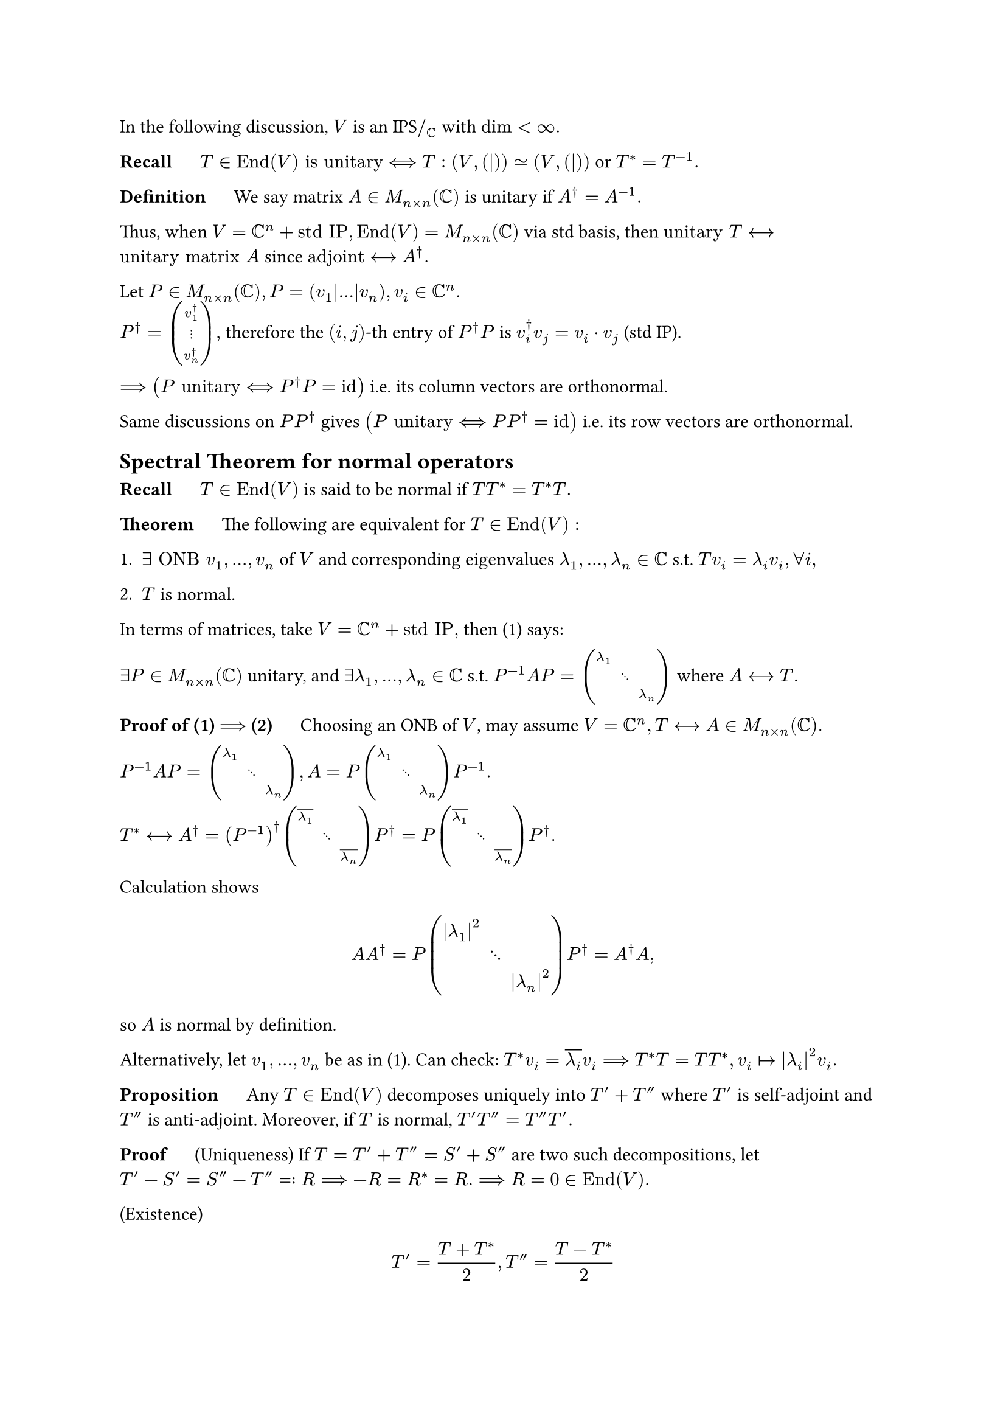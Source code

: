 In the following discussion, $V$ is an IPS$\/_CC$ with $dim < infinity.$

*Recall* $quad$ $T in "End"(V) "is unitary" <==> T:(V,(|)) tilde.eq (V,(|))$ or $T^*=T^(-1).$

*Definition* $quad$ We say matrix $A in M_(n times n)(CC)$ is unitary if $A^dagger=A^(-1).$

Thus, when $V=CC^n+"std IP", "End"(V)=M_(n times n)(CC)$ via std basis, then $"unitary" T <--> "unitary matrix" A$ since $"adjoint" <--> A^dagger.$

Let $P in M_(n times n)(CC), P=(v_1|dots|v_n), v_i in CC^n.$ \
$P^dagger = mat(v_1^dagger;dots.v;v_n^dagger),$ therefore the $(i,j)$-th entry of $P^dagger P$ is $v_i^dagger v_j = v_i dot v_j$ (std IP).

$==> (P "unitary" <==> P^dagger P = id)$ i.e. its column vectors are orthonormal.

Same discussions on $P P^dagger$ gives $(P "unitary" <==> P P^dagger=id)$ i.e. its row vectors are orthonormal.

== Spectral Theorem for normal operators

*Recall* $quad$ $T in "End"(V)$ is said to be normal if $T T^*=T^* T.$

*Theorem* $quad$ The following are equivalent for $T in "End"(V):$

+ $exists "ONB" v_1,dots,v_n$ of $V$ and corresponding eigenvalues $lambda_1,dots,lambda_n in CC$ s.t. $T v_i = lambda_i v_i, forall i,$

+ $T$ is normal.

In terms of matrices, take $V=CC^n + "std IP",$ then (1) says:

$exists P in M_(n times n)(CC)$ unitary, and $exists lambda_1,dots,lambda_n in CC$ s.t. $P^(-1)A P=mat(
	lambda_1,,;,dots.down,;,,lambda_n
)$ where $A <--> T.$

*Proof of (1) $==>$ (2)* $quad$ Choosing an ONB of $V$, may assume $V=CC^n, T <--> A in M_(n times n)(CC).$

$P^(-1)A P=mat(
	lambda_1,,;,dots.down,;,,lambda_n
), A = P mat(
	lambda_1,,;,dots.down,;,,lambda_n
) P^(-1).$

$T^* <--> A^dagger = (P^(-1))^dagger mat(
	overline(lambda_1),,;,dots.down,;,,overline(lambda_n)
)P^dagger = P mat(
	overline(lambda_1),,;,dots.down,;,,overline(lambda_n)
)P^dagger.$

Calculation shows
$ A A^dagger = P mat(
	abs(lambda_1)^2,,;,dots.down,;,,abs(lambda_n)^2
) P^dagger = A^dagger A, $
so $A$ is normal by definition.

Alternatively, let $v_1,dots,v_n$ be as in (1). Can check: $T^* v_i=overline(lambda_i)v_i==> T^*T=T T^*, v_i |-> abs(lambda_i)^2 v_i.$

*Proposition* $quad$ Any $T in "End"(V)$ decomposes uniquely into $T'+T''$ where $T'$ is self-adjoint and $T''$ is anti-adjoint. Moreover, if $T$ is normal, $T'T''=T''T'.$

*Proof* $quad$ (Uniqueness) If $T=T'+T''=S'+S''$ are two such decompositions, let \ $T'-S'=S''-T''=:R ==> -R = R^* = R. ==> R=0 in "End"(V).$

(Existence) $ T'=(T+T^*)/2, T''=(T-T^*)/2 $
is a valid decomposition. Here we prove the second statement for normal $T$ by using $T T^*=T^* T.$ #h(1fr)$square.stroked$

*Proposition* $quad$ Let $V_0 in V: "subspace"$ be $T$-invariant. Then $V_0^perp$ is $T^*$-invariant.

*Proof* $quad$ Let $v in V_0^perp.$ For all $v_0 in V_0, (T^* v|v_0)=(v|T v_0)=0.$ #h(1fr)$square.stroked$

*Proof of (2) $==>$ (1)* 

+ $T$ is self-adjoint. Claim: $exists v_1 in V, ||v_0||=1$ and $exists lambda_1 in RR$ s.t. $T v_1=lambda_1 v_1.$

 *Proof* $quad$ Take any eigenvalue $lambda_1 in CC, v_1 in V\\{0}, T v_1 = lambda_1 v_1.$

 $overline(lambda_1) = (T v_1|v_1) = (v_1|T^* v_1)=(v_1|T v_1)=lambda_1 ==> lambda_1 in RR.$

 Claim $==> V=underbracket(angle.l v_1 angle.r plus.circle angle.l v_1 angle.r^perp, "both" T"-invariant"), angle.l v_1 angle.r = CC v_1.$

 Now $T|_(angle.l v_1 angle.r^perp)$ is still self-adjoint, and $T|_(angle.l v_1 angle.r)=lambda_1 dot id$ is self-adjoint as well.

 Induction on $dim V=:n$ to get $"ONB" v_2,dots,v_n$ and corresponding real eigenvalues $lambda_2,dots,lambda_n in RR, T v_i = lambda_i v_i.$ Merge it with Claim to extend to $n=1.$ #h(1fr) $square.stroked$

+ $T$ is anti-adjoint. Merging (1) and (2) will solve the normal case.

 $("i"T)^*=-"i"T^*="i"T ==> exists "ONB" v_1,dots,v_n in V, lambda_1,dots,lambda_n in RR,$
 $ ("i"T)(v_i) = lambda_i v_i quad ==> quad  T v_i = (- lambda_i"i")v_i. $
 In fact: all $lambda_j in "i"RR.$

+ General normal $T.$

 $T=T'+T'', T'T''=T''T' ==>$ Simultaneous Orthonormal Diagonalization.

 Let $V=V_(mu_1) plus.circle dots plus.circle V_(mu_m)$ where $mu_1,dots,mu_m$ are distinct eigenvalues of $T',$ and $V_(mu_i) perp V_(mu_j)$ if $i!=j.$

 From $T'T''=T''T'$ we know all $V_(mu_i)$ is $T''$-invariant, $because forall v in V_(mu_i), T'(T'' v)= T''(T' v)=mu_i T'' v.$

 Also $(T''|_(V_(mu_i)))^* = -T''|_(V_(mu_i))$ since $T''$ is anti-adjoint. From (2) we know $V_(mu_i)$ has an ONB consisting of eigenvectors of $T''.$

 $==>$ Now we have an ONB of $V$, both $T', T''$ act by scalar on any element in ONB.

 $==>$ So is $T=T'+T''.$ #h(1fr) $square.stroked$

To sum up all previous conclusions:

$ T^*=T wide &<==> wide forall "eigenvalue" lambda in RR \
T^* = -T wide &<==> wide forall "eigenvalue" lambda in "i"RR \
T^* = T^(-1) wide &<==> wide forall "eigenvalue" abs(lambda)=1 $

In particular, $T^*=T^(-1) <==> overline(lambda)=lambda^(-1)<==>abs(lambda)=1.$

== Many facts for IPS$\/_RR$ carry over to IPS$\/_CC$

*Theorem* $quad$ Let $f:CC^n->RR$ be an Hermitian form corresponding to $A in M_(n times n)(CC), A^dagger=A.$ \
Then 
$ f "is positive definite" &<==> "all eigenvalues of" A "are" >0, \
f "is positive semi-definite" &<==> "all eigenvalues of" A "are" >=0. $

*Proof* $quad$ Spectral Theorem $==> exists "unitary" C$ s.t. $C^dagger A C=mat(
	lambda_1,,;,dots.down,;,,lambda_n
), lambda_i in RR.$

$==> f tilde.eq limits(sum)_(i=1)^n lambda_i abs(x_i)^2$ as Hermitian forms on $CC.$ Rescale $x_i$ to reduce coefficients to ${plus.minus 1}.$ #h(1fr) $square.stroked$

Let $T in "End"(V), T^*=T.$ Then $(v_1,v_2)|->(T v_1|v_2)=(v_1|T v_2)=overline((T v_2|v_1))$ is Hermitian. We say $T$ is positive definite etc. if this Hermitian form is. Note that this implies that whenever we say $T$ is positive definite, etc., *we assume $T$ is self-adjoint*.

Let $V,W$ be IPS$\/_CC$ and $T in "Hom"(V,W) ==> T^* T in "End"(V), T T^* in "End"(W)$ both positive semi-definite since $(T^* T v|v)=(T v|T v)>=0$ and the other case is similar. Here 
$ "Positive definite" <==> &"ker"T={0} quad("for" T^*T), \
&"ker"T^*={0} quad ("for" T T^*). $

In fact, $"ker"T^*=("im"T)^perp$ for all $T in "Hom"(V,W)$, \
$because T^* w=0 <==>forall v in V,(v|T^* w)=0<==>(T v|w)=0 <==> w in ("im"T)^perp.$ 

*Definition-Proposition* $quad$ If $T in "End"(V)$ is positive definite (resp. positive semi-definite), then $exists! S in "End"(V),$ positive definite (resp. positive semi-definite), and $S^2=T.$ Notation: $S=sqrt(T).$

*Proof* $quad$ Same as the real case using spectral theorem. #h(1fr) $square.stroked$

*Theorem (Polar Decomposition)* $quad$ Let $T in "End"(V)$ invertible. Then $exists!$ pair of operators $R,U in "End"(V)$ s.t. $T=R U,$ where $R$ is positive definite and $U$ is unitary.

Special case: $V=CC, "End"(V) tilde.eq CC, because$ all linear maps are equivalent to a scalar. Here $"positive definite" <==> RR_(>0), "unitary"<==>|dot|=1.$

*Proof* $quad$ Same as in the real case. In fact, $R=sqrt(T T^*):"positive definite", U=R^(-1)T.$ #h(1fr) $square.stroked$